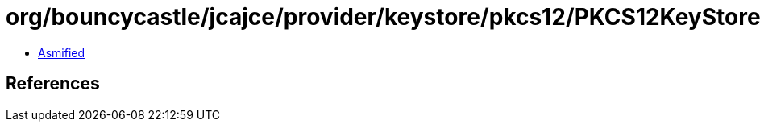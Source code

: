 = org/bouncycastle/jcajce/provider/keystore/pkcs12/PKCS12KeyStoreSpi$CertId.class

 - link:PKCS12KeyStoreSpi$CertId-asmified.java[Asmified]

== References

